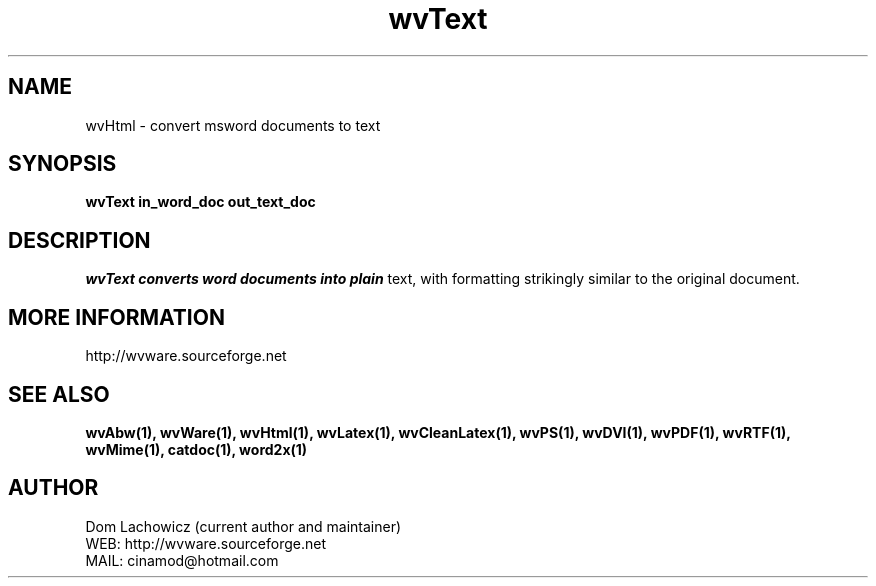 .PU
.TH wvText 1 
.SH NAME
wvHtml \- convert msword documents to text
.SH SYNOPSIS
.ll +8
.B wvText in_word_doc out_text_doc
.ll -8
.br
.SH DESCRIPTION
.I wvText converts word documents into plain
text, with formatting strikingly similar to
the original document.
.SH MORE INFORMATION
http://wvware.sourceforge.net
.SH "SEE ALSO"
.BR wvAbw(1),
.BR wvWare(1),
.BR wvHtml(1),
.BR wvLatex(1),
.BR wvCleanLatex(1),
.BR wvPS(1),
.BR wvDVI(1),
.BR wvPDF(1),
.BR wvRTF(1),
.BR wvMime(1),
.BR catdoc(1), 
.BR word2x(1)
.SH "AUTHOR"
 Dom Lachowicz (current author and maintainer) 
 WEB: http://wvware.sourceforge.net
 MAIL: cinamod@hotmail.com
